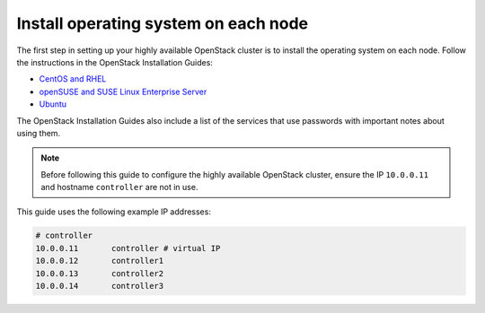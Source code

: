 =====================================
Install operating system on each node
=====================================

The first step in setting up your highly available OpenStack cluster
is to install the operating system on each node.
Follow the instructions in the OpenStack Installation Guides:

- `CentOS and RHEL <http://docs.openstack.org/liberty/install-guide-rdo/environment.html>`_
- `openSUSE and SUSE Linux Enterprise Server  <http://docs.openstack.org/liberty/install-guide-obs/environment.html>`_
- `Ubuntu <http://docs.openstack.org/liberty/install-guide-ubuntu/environment.html>`_

The OpenStack Installation Guides also include a list of the services
that use passwords with important notes about using them.

.. note::

   Before following this guide to configure the highly available
   OpenStack cluster, ensure the IP ``10.0.0.11`` and hostname
   ``controller`` are not in use.

This guide uses the following example IP addresses:

.. code-block:: none

   # controller
   10.0.0.11       controller # virtual IP
   10.0.0.12       controller1
   10.0.0.13       controller2
   10.0.0.14       controller3
